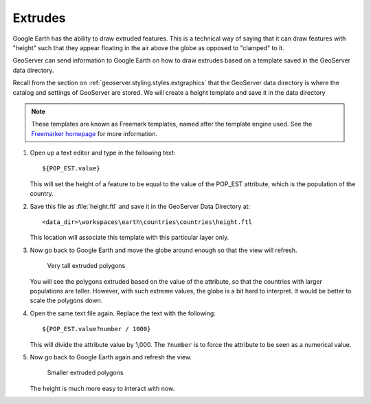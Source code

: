 .. _geoserver.googleearth.extrudes:

Extrudes
========

Google Earth has the ability to draw extruded features. This is a technical way of saying that it can draw features with "height" such that they appear floating in the air above the globe as opposed to "clamped" to it.

GeoServer can send information to Google Earth on how to draw extrudes based on a template saved in the GeoServer data directory.

Recall from the section on :ref:`geoserver.styling.styles.extgraphics` that the GeoServer data directory is where the catalog and settings of GeoServer are stored. We will create a height template and save it in the data directory

.. note:: These templates are known as Freemark templates, named after the template engine used. See the `Freemarker homepage <http://freemarker.sourceforge.net/>`_ for more information.

#. Open up a text editor and type in the following text::

     ${POP_EST.value}

   This will set the height of a feature to  be equal to the value of the POP_EST attribute, which is the population of the country.

#. Save this file as :file:`height.ftl` and save it in the GeoServer Data Directory at::

     <data_dir>\workspaces\earth\countries\countries\height.ftl

   This location will associate this template with this particular layer only.

#. Now go back to Google Earth and move the globe around enough so that the view will refresh. 

   .. figure:: img/extrude_huge.png

      Very tall extruded polygons

   You will see the polygons extruded based on the value of the attribute, so that the countries with larger populations are taller. However, with such extreme values, the globe is a bit hard to interpret. It would be better to scale the polygons down.

#. Open the same text file again. Replace the text with the following::

     ${POP_EST.value?number / 1000}

   This will divide the attribute value by 1,000. The ``?number`` is to force the attribute to be seen as a numerical value.

#. Now go back to Google Earth again and refresh the view.

   .. figure:: img/extrude_small.png

     Smaller extruded polygons

   The height is much more easy to interact with now.